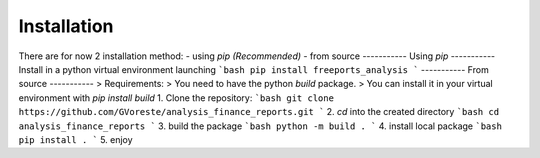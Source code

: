============
Installation
============

There are for now 2 installation method:
- using `pip` *(Recommended)*
- from source
-----------
Using `pip`
-----------
Install in a python virtual environment launching
```bash
pip install freeports_analysis
```
-----------
From source
-----------
> Requirements:
> You need to have the python `build` package. 
> You can install it in your virtual environment with `pip install build`
1. Clone the repository:
```bash
git clone https://github.com/GVoreste/analysis_finance_reports.git
```
2. `cd` into the created directory
```bash
cd analysis_finance_reports
```
3. build the package
```bash
python -m build .
```
4. install local package
```bash
pip install .
```
5. enjoy